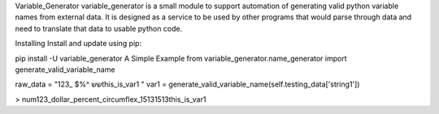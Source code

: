 Variable_Generator
variable_generator is a small module to support automation
of generating valid python variable names from external data.
It is designed as a service to be used by other programs
that would parse through data and need to translate that data to usable python code.

Installing
Install and update using pip:

pip install -U variable_generator
A Simple Example
from variable_generator.name_generator import generate_valid_variable_name

raw_data = "123_ $%^ ששthis_is_var1   "
var1 = generate_valid_variable_name(self.testing_data['string1'])

> num123_dollar_percent_circumflex_15131513this_is_var1
